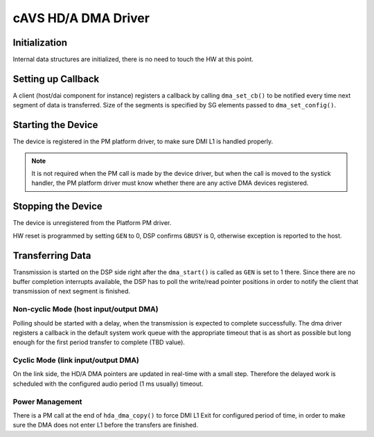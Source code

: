 .. _intel-cavs-hda-dma-driver:

cAVS HD/A DMA Driver
####################

Initialization
**************

Internal data structures are initialized, there is no need to touch the HW at
this point.

Setting up Callback
*******************

A client (host/dai component for instance) registers a callback by calling
``dma_set_cb()`` to be notified every time next segment of data is transferred.
Size of the segments is specified by SG elements passed to
``dma_set_config()``.

Starting the Device
*******************

The device is registered in the PM platform driver, to make sure DMI L1 is
handled properly.

.. note:: It is not required when the PM call is made by the device
   driver, but when the call is moved to the systick handler, the PM
   platform driver must know whether there are any active DMA devices
   registered.

.. uml:: images/hda-start-flow.pu
   :caption: HD/A DMA Device Start Flow

Stopping the Device
*******************

The device is unregistered from the Platform PM driver.

HW reset is programmed by setting ``GEN`` to 0, DSP confirms ``GBUSY`` is 0,
otherwise exception is reported to the host.

.. uml:: images/hda-stop-flow.pu
   :caption: HD/A DMA Device Stop Flow

Transferring Data
*****************

Transmission is started on the DSP side right after the ``dma_start()`` is
called as ``GEN`` is set to 1 there. Since there are no buffer completion
interrupts available, the DSP has to poll the write/read pointer positions in
order to notify the client that transmission of next segment is finished.

Non-cyclic Mode (host input/output DMA)
=======================================

Polling should be started with a delay, when the transmission is expected
to complete successfully. The dma driver registers a callback in the default
system work queue with the appropriate timeout that is as short as possible
but long enough for the first period transfer to complete (TBD value).

.. uml:: images/hda-host-first-period.pu
   :caption: First callback notification for host playback

.. uml:: images/hda-host-next-period.pu
   :caption: Next callback notification for host playback and capture

Cyclic Mode (link input/output DMA)
===================================

On the link side, the HD/A DMA pointers are updated in real-time with a small
step. Therefore the delayed work is scheduled with the configured audio period
(1 ms usually) timeout.

.. uml:: images/hda-link-period.pu
   :caption: Callback notification for link playback and capture

Power Management
================

There is a PM call at the end of ``hda_dma_copy()`` to force
DMI L1 Exit for configured period of time, in order to make sure
the DMA does not enter L1 before the transfers are finished.
